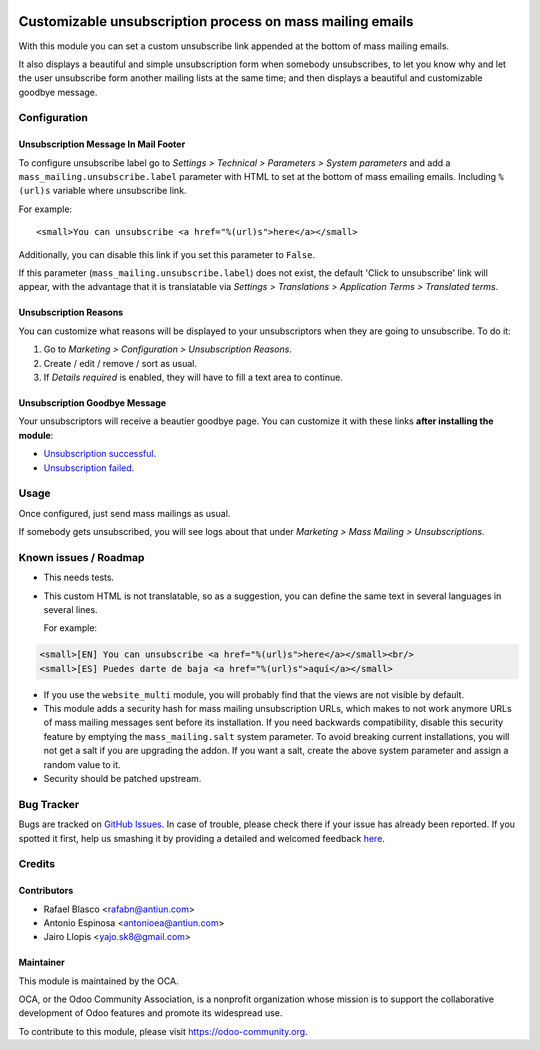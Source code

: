 .. image:: https://img.shields.io/badge/licence-AGPL--3-blue.svg
    :alt: License: AGPL-3

==========================================================
Customizable unsubscription process on mass mailing emails
==========================================================

With this module you can set a custom unsubscribe link appended at the bottom
of mass mailing emails.

It also displays a beautiful and simple unsubscription form when somebody
unsubscribes, to let you know why and let the user unsubscribe form another
mailing lists at the same time; and then displays a beautiful and customizable
goodbye message.

Configuration
=============

Unsubscription Message In Mail Footer
-------------------------------------

To configure unsubscribe label go to *Settings > Technical > Parameters >
System parameters* and add a ``mass_mailing.unsubscribe.label`` parameter
with HTML to set at the bottom of mass emailing emails. Including ``%(url)s``
variable where unsubscribe link.

For example::

    <small>You can unsubscribe <a href="%(url)s">here</a></small>

Additionally, you can disable this link if you set this parameter to ``False``.

If this parameter (``mass_mailing.unsubscribe.label``) does not exist, the
default 'Click to unsubscribe' link will appear, with the advantage that it is
translatable via *Settings > Translations > Application Terms > Translated
terms*.

Unsubscription Reasons
----------------------

You can customize what reasons will be displayed to your unsubscriptors when
they are going to unsubscribe. To do it:

#. Go to *Marketing > Configuration > Unsubscription Reasons*.
#. Create / edit / remove / sort as usual.
#. If *Details required* is enabled, they will have to fill a text area to
   continue.

Unsubscription Goodbye Message
------------------------------

Your unsubscriptors will receive a beautier goodbye page. You can customize it
with these links **after installing the module**:

* `Unsubscription successful </page/mass_mailing_custom_unsubscribe.successs>`_.
* `Unsubscription failed </page/mass_mailing_custom_unsubscribe.failure>`_.

Usage
=====

Once configured, just send mass mailings as usual.

If somebody gets unsubscribed, you will see logs about that under
*Marketing > Mass Mailing > Unsubscriptions*.

.. image:: https://odoo-community.org/website/image/ir.attachment/5784_f2813bd/datas
   :alt: Try me on Runbot
   :target: https://runbot.odoo-community.org/runbot/205/8.0

Known issues / Roadmap
======================

* This needs tests.
* This custom HTML is not translatable, so as a suggestion, you can define
  the same text in several languages in several lines.

  For example:

.. code:: html

  <small>[EN] You can unsubscribe <a href="%(url)s">here</a></small><br/>
  <small>[ES] Puedes darte de baja <a href="%(url)s">aquí</a></small>

* If you use the ``website_multi`` module, you will probably find that the
  views are not visible by default.
* This module adds a security hash for mass mailing unsubscription URLs, which
  makes to not work anymore URLs of mass mailing messages sent before its
  installation. If you need backwards compatibility, disable this security
  feature by emptying the ``mass_mailing.salt`` system parameter. To avoid
  breaking current installations, you will not get a salt if you are upgrading
  the addon. If you want a salt, create the above system parameter and assign a
  random value to it.
* Security should be patched upstream.

Bug Tracker
===========

Bugs are tracked on `GitHub Issues <https://github.com/OCA/social/issues>`_.
In case of trouble, please check there if your issue has already been reported.
If you spotted it first, help us smashing it by providing a detailed and welcomed feedback
`here <https://github.com/OCA/
social/issues/new?body=module:%20
mass_mailing_custom_unsubscribe%0Aversion:%20
8.0%0A%0A**Steps%20to%20reproduce**%0A-%20...%0A%0A**Current%20behavior**%0A%0A**Expected%20behavior**>`_.

Credits
=======

Contributors
------------

* Rafael Blasco <rafabn@antiun.com>
* Antonio Espinosa <antonioea@antiun.com>
* Jairo Llopis <yajo.sk8@gmail.com>

Maintainer
----------

.. image:: https://odoo-community.org/logo.png
   :alt: Odoo Community Association
   :target: https://odoo-community.org

This module is maintained by the OCA.

OCA, or the Odoo Community Association, is a nonprofit organization whose
mission is to support the collaborative development of Odoo features and
promote its widespread use.

To contribute to this module, please visit https://odoo-community.org.
